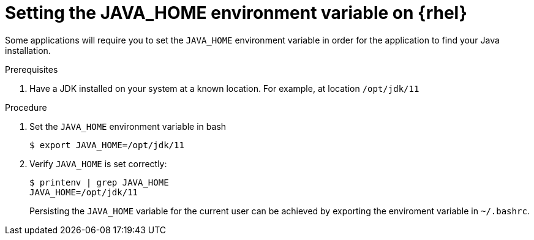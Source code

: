 [id="rhel_set_java_home"]
= Setting the JAVA_HOME environment variable on {rhel}

Some applications will require you to set the `JAVA_HOME`
environment variable in order for the application to find
your Java installation.

.Prerequisites
. Have a JDK installed on your system at a known location. For example, at location `/opt/jdk/11`

.Procedure
. Set the `JAVA_HOME` environment variable in bash
+
----
$ export JAVA_HOME=/opt/jdk/11
----
+
. Verify `JAVA_HOME` is set correctly:
+
----
$ printenv | grep JAVA_HOME
JAVA_HOME=/opt/jdk/11
----
+

[Note]
====
Persisting the `JAVA_HOME` variable for the current user can be achieved by exporting the enviroment variable
in `~/.bashrc`.
====



